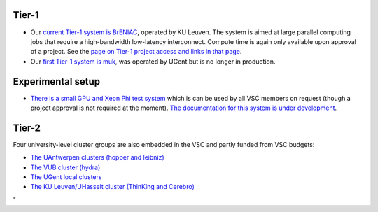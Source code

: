 Tier-1
------

-  Our `current Tier-1 system is
   BrENIAC <\%22/infrastructure/hardware/hardware-tier1-breniac\%22>`__,
   operated by KU Leuven. The system is aimed at large parallel
   computing jobs that require a high-bandwidth low-latency
   interconnect. Compute time is again only available upon approval of a
   project. See the `page on Tier-1 project access and links in that
   page <\%22https://www.vscentrum.be/en/access-and-infrastructure/project-access-tier1\%22>`__.
-  Our `first Tier-1 system is
   muk <\%22/infrastructure/hardware/hardware-tier1-muk\%22>`__, was
   operated by UGent but is no longer in production.

Experimental setup
------------------

-  `There is a small GPU and Xeon Phi test
   system <\%22/infrastructure/hardware/k20x-phi-hardware\%22>`__ which
   is can be used by all VSC members on request (though a project
   approval is not required at the moment). `The documentation for this
   system is under
   development <\%22/infrastructure/hardware/k20x-phi-hardware\%22>`__.

Tier-2
------

Four university-level cluster groups are also embedded in the VSC and
partly funded from VSC budgets:

-  `The UAntwerpen clusters (hopper and
   leibniz) <\%22/infrastructure/hardware/hardware-ua\%22>`__
-  `The VUB cluster
   (hydra) <\%22/infrastructure/hardware/hardware-vub\%22>`__
-  `The UGent local
   clusters <\%22/infrastructure/hardware/hardware-ugent\%22>`__
-  `The KU Leuven/UHasselt cluster (ThinKing and
   Cerebro) <\%22/infrastructure/hardware/hardware-kul\%22>`__

"
